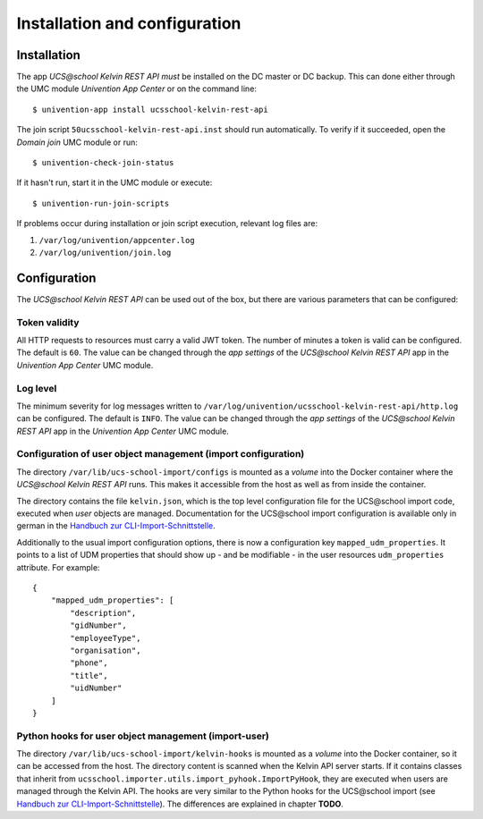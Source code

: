 Installation and configuration
==============================

Installation
------------

The app `UCS\@school Kelvin REST API` *must* be installed on the DC master or DC backup.
This can done either through the UMC module `Univention App Center` or on the command line::

    $ univention-app install ucsschool-kelvin-rest-api

The join script ``50ucsschool-kelvin-rest-api.inst`` should run automatically.
To verify if it succeeded, open the `Domain join` UMC module or run::

    $ univention-check-join-status

If it hasn't run, start it in the UMC module or execute::

    $ univention-run-join-scripts

If problems occur during installation or join script execution, relevant log files are:

#. ``/var/log/univention/appcenter.log``
#. ``/var/log/univention/join.log``

Configuration
-------------

The `UCS\@school Kelvin REST API` can be used out of the box, but there are various parameters that can be configured:

Token validity
^^^^^^^^^^^^^^

All HTTP requests to resources must carry a valid JWT token. The number of minutes a token is valid can be configured. The default is ``60``. The value can be changed through the `app settings` of the `UCS\@school Kelvin REST API` app in the `Univention App Center` UMC module.

Log level
^^^^^^^^^

The minimum severity for log messages written to ``/var/log/univention/ucsschool-kelvin-rest-api/http.log`` can be configured. The default is ``INFO``. The value can be changed through the `app settings` of the `UCS\@school Kelvin REST API` app in the `Univention App Center` UMC module.

Configuration of user object management (import configuration)
^^^^^^^^^^^^^^^^^^^^^^^^^^^^^^^^^^^^^^^^^^^^^^^^^^^^^^^^^^^^^^

The directory ``/var/lib/ucs-school-import/configs`` is mounted as a `volume` into the Docker container where the `UCS\@school Kelvin REST API` runs. This makes it accessible from the host as well as from inside the container.

The directory contains the file ``kelvin.json``, which is the top level configuration file for the UCS\@school import code, executed when `user` objects are managed.
Documentation for the UCS\@school import configuration is available only in german in the `Handbuch zur CLI-Import-Schnittstelle`_.

Additionally to the usual import configuration options, there is now a configuration key ``mapped_udm_properties``.
It points to a list of UDM properties that should show up - and be modifiable - in the user resources ``udm_properties`` attribute.
For example::

    {
        "mapped_udm_properties": [
            "description",
            "gidNumber",
            "employeeType",
            "organisation",
            "phone",
            "title",
            "uidNumber"
        ]
    }

Python hooks for user object management (import-user)
^^^^^^^^^^^^^^^^^^^^^^^^^^^^^^^^^^^^^^^^^^^^^^^^^^^^^

The directory ``/var/lib/ucs-school-import/kelvin-hooks`` is mounted as a `volume` into the Docker container, so it can be accessed from the host. The directory content is scanned when the Kelvin API server starts.
If it contains classes that inherit from ``ucsschool.importer.utils.import_pyhook.ImportPyHook``, they are executed when users are managed through the Kelvin API.
The hooks are very similar to the Python hooks for the UCS\@school import (see `Handbuch zur CLI-Import-Schnittstelle`_).
The differences are explained in chapter **TODO**.


.. _`Handbuch zur CLI-Import-Schnittstelle`: https://docs.software-univention.de/ucsschool-import-handbuch-4.4.html
